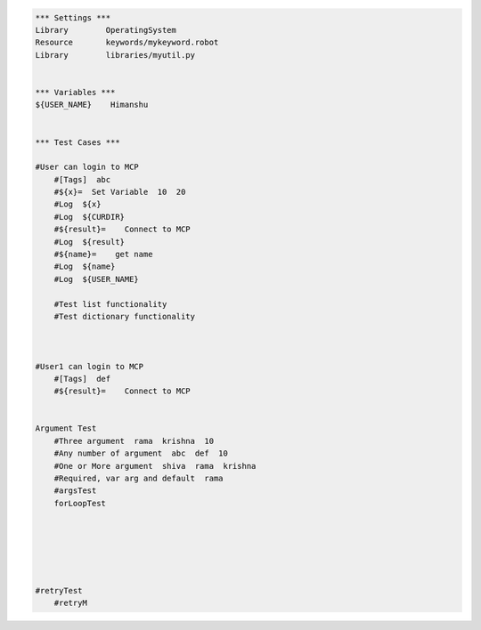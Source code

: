 

.. code:: robotframework

    *** Settings ***
    Library        OperatingSystem
    Resource       keywords/mykeyword.robot
    Library        libraries/myutil.py


    *** Variables ***
    ${USER_NAME}    Himanshu


    *** Test Cases ***

    #User can login to MCP
        #[Tags]  abc
        #${x}=  Set Variable  10  20
        #Log  ${x}
        #Log  ${CURDIR}
        #${result}=    Connect to MCP
        #Log  ${result}
        #${name}=    get name
        #Log  ${name}
        #Log  ${USER_NAME}

        #Test list functionality
        #Test dictionary functionality



    #User1 can login to MCP
        #[Tags]  def
        #${result}=    Connect to MCP


    Argument Test
        #Three argument  rama  krishna  10
        #Any number of argument  abc  def  10
        #One or More argument  shiva  rama  krishna
        #Required, var arg and default  rama
        #argsTest
        forLoopTest






    #retryTest
        #retryM